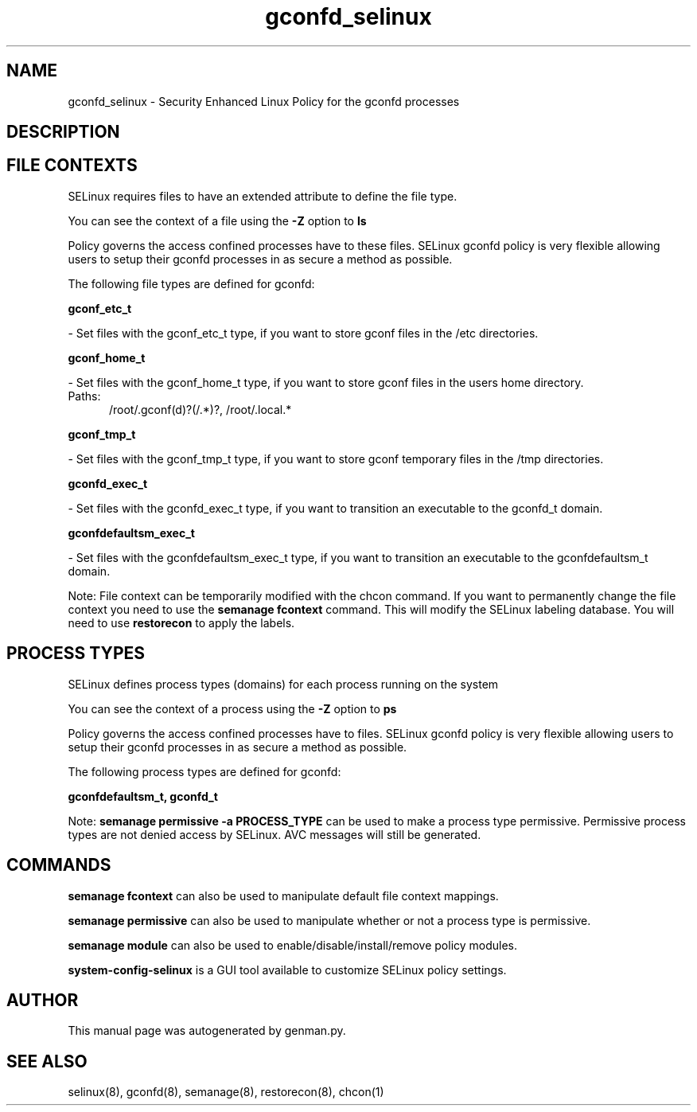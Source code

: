 .TH  "gconfd_selinux"  "8"  "gconfd" "dwalsh@redhat.com" "gconfd SELinux Policy documentation"
.SH "NAME"
gconfd_selinux \- Security Enhanced Linux Policy for the gconfd processes
.SH "DESCRIPTION"




.SH FILE CONTEXTS
SELinux requires files to have an extended attribute to define the file type. 
.PP
You can see the context of a file using the \fB\-Z\fP option to \fBls\bP
.PP
Policy governs the access confined processes have to these files. 
SELinux gconfd policy is very flexible allowing users to setup their gconfd processes in as secure a method as possible.
.PP 
The following file types are defined for gconfd:


.EX
.PP
.B gconf_etc_t 
.EE

- Set files with the gconf_etc_t type, if you want to store gconf files in the /etc directories.


.EX
.PP
.B gconf_home_t 
.EE

- Set files with the gconf_home_t type, if you want to store gconf files in the users home directory.

.br
.TP 5
Paths: 
/root/\.gconf(d)?(/.*)?, /root/\.local.*

.EX
.PP
.B gconf_tmp_t 
.EE

- Set files with the gconf_tmp_t type, if you want to store gconf temporary files in the /tmp directories.


.EX
.PP
.B gconfd_exec_t 
.EE

- Set files with the gconfd_exec_t type, if you want to transition an executable to the gconfd_t domain.


.EX
.PP
.B gconfdefaultsm_exec_t 
.EE

- Set files with the gconfdefaultsm_exec_t type, if you want to transition an executable to the gconfdefaultsm_t domain.


.PP
Note: File context can be temporarily modified with the chcon command.  If you want to permanently change the file context you need to use the
.B semanage fcontext 
command.  This will modify the SELinux labeling database.  You will need to use
.B restorecon
to apply the labels.

.SH PROCESS TYPES
SELinux defines process types (domains) for each process running on the system
.PP
You can see the context of a process using the \fB\-Z\fP option to \fBps\bP
.PP
Policy governs the access confined processes have to files. 
SELinux gconfd policy is very flexible allowing users to setup their gconfd processes in as secure a method as possible.
.PP 
The following process types are defined for gconfd:

.EX
.B gconfdefaultsm_t, gconfd_t 
.EE
.PP
Note: 
.B semanage permissive -a PROCESS_TYPE 
can be used to make a process type permissive. Permissive process types are not denied access by SELinux. AVC messages will still be generated.

.SH "COMMANDS"
.B semanage fcontext
can also be used to manipulate default file context mappings.
.PP
.B semanage permissive
can also be used to manipulate whether or not a process type is permissive.
.PP
.B semanage module
can also be used to enable/disable/install/remove policy modules.

.PP
.B system-config-selinux 
is a GUI tool available to customize SELinux policy settings.

.SH AUTHOR	
This manual page was autogenerated by genman.py.

.SH "SEE ALSO"
selinux(8), gconfd(8), semanage(8), restorecon(8), chcon(1)
